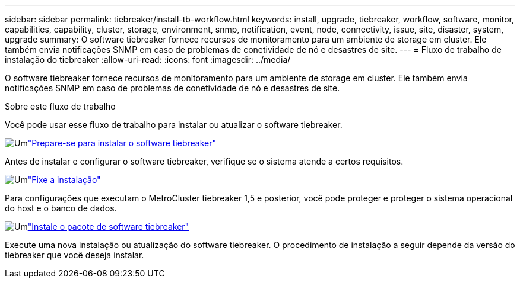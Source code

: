 ---
sidebar: sidebar 
permalink: tiebreaker/install-tb-workflow.html 
keywords: install, upgrade, tiebreaker, workflow, software, monitor, capabilities, capability, cluster, storage, environment, snmp, notification, event, node, connectivity, issue, site, disaster, system, upgrade 
summary: O software tiebreaker fornece recursos de monitoramento para um ambiente de storage em cluster. Ele também envia notificações SNMP em caso de problemas de conetividade de nó e desastres de site. 
---
= Fluxo de trabalho de instalação do tiebreaker
:allow-uri-read: 
:icons: font
:imagesdir: ../media/


[role="lead"]
O software tiebreaker fornece recursos de monitoramento para um ambiente de storage em cluster. Ele também envia notificações SNMP em caso de problemas de conetividade de nó e desastres de site.

.Sobre este fluxo de trabalho
Você pode usar esse fluxo de trabalho para instalar ou atualizar o software tiebreaker.

.image:https://raw.githubusercontent.com/NetAppDocs/common/main/media/number-1.png["Um"]link:install_prepare.html["Prepare-se para instalar o software tiebreaker"]
[role="quick-margin-para"]
Antes de instalar e configurar o software tiebreaker, verifique se o sistema atende a certos requisitos.

.image:https://raw.githubusercontent.com/NetAppDocs/common/main/media/number-2.png["Um"]link:install_security.html["Fixe a instalação"]
[role="quick-margin-para"]
Para configurações que executam o MetroCluster tiebreaker 1,5 e posterior, você pode proteger e proteger o sistema operacional do host e o banco de dados.

.image:https://raw.githubusercontent.com/NetAppDocs/common/main/media/number-3.png["Um"]link:install-choose-procedure.html["Instale o pacote de software tiebreaker"]
[role="quick-margin-para"]
Execute uma nova instalação ou atualização do software tiebreaker. O procedimento de instalação a seguir depende da versão do tiebreaker que você deseja instalar.
